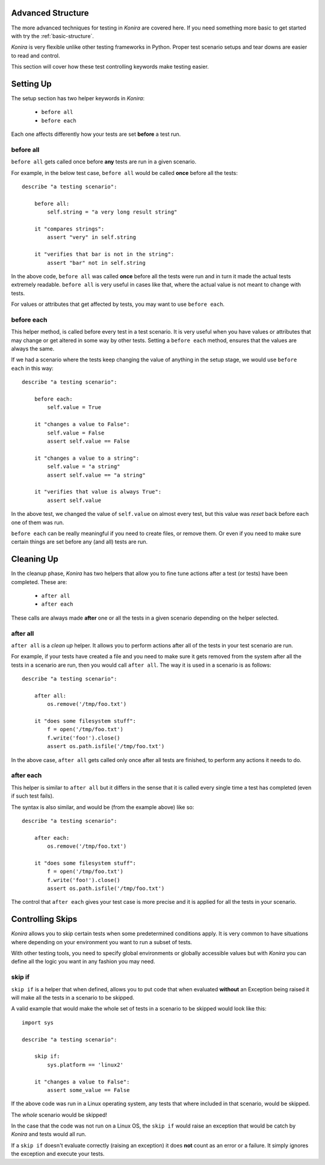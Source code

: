 .. _advanced-structure:

Advanced Structure
==================
The more advanced techniques for testing in *Konira* are covered here. If you
need something more basic to get started with try the :ref:`basic-structure`.

*Konira* is very flexible unlike other testing frameworks in Python. Proper
test scenario setups and tear downs are easier to read and control.

This section will cover how these test controlling keywords make testing
easier.


Setting Up 
==========
The setup section has two helper keywords in *Konira*:

 * ``before all``
 * ``before each``

Each one affects differently how your tests are set **before** a test run.


before all
----------
``before all`` gets called once before **any** tests are run in a given
scenario.

For example, in the below test case, ``before all`` would be called **once**
before all the tests:

.. highlight:: ruby

::

    describe "a testing scenario":

        before all:
            self.string = "a very long result string"

        it "compares strings":
            assert "very" in self.string

        it "verifies that bar is not in the string":
            assert "bar" not in self.string


In the above code, ``before all`` was called **once** before all the tests were
run and in turn it made the actual tests extremely readable. ``before all`` is
very useful in cases like that, where the actual value is not meant to change
with tests.

For values or attributes that get affected by tests, you may want to use
``before each``.


before each
-----------
This helper method, is called before every test in a test scenario. It is very
useful when you have values or attributes that may change or get altered in
some way by other tests.
Setting a ``before each`` method, ensures that the values are always the same.

If we had a scenario where the tests keep changing the value of anything in
the setup stage, we would use ``before each`` in this way:

.. highlight:: ruby

::

    describe "a testing scenario":

        before each:
            self.value = True

        it "changes a value to False":
            self.value = False
            assert self.value == False

        it "changes a value to a string":
            self.value = "a string"
            assert self.value == "a string"

        it "verifies that value is always True":
            assert self.value


In the above test, we changed the value of ``self.value`` on almost every test,
but this value was *reset* back before each one of them was run.

``before each`` can be really meaningful if you need to create files, or remove
them. Or even if you need to make sure certain things are set before any (and
all) tests are run.


Cleaning Up
===========
In the cleanup phase, *Konira* has two helpers that allow you to fine tune
actions after a test (or tests) have been completed. These are:

 * ``after all``
 * ``after each``

These calls are always made **after** one or all the tests in a given scenario
depending on the helper selected.


after all
---------
``after all`` is a *clean up* helper. It allows you to perform actions after all of
the tests in your test scenario are run.

For example, if your tests have created a file and you need to make
sure it gets removed from the system after all the tests in a scenario are run, then
you would call ``after all``. The way it is used in a scenario is as follows:

.. highlight:: ruby

::
    
    describe "a testing scenario":

        after all:
            os.remove('/tmp/foo.txt')

        it "does some filesystem stuff":
            f = open('/tmp/foo.txt')
            f.write('foo!').close()
            assert os.path.isfile('/tmp/foo.txt')


In the above case, ``after all`` gets called only once after all tests are finished,
to perform any actions it needs to do.


after each
----------
This helper is similar to ``after all`` but it differs in the sense that it is called
every single time a test has completed (even if such test fails).

The syntax is also similar, and would be (from the example above) like so:

.. highlight:: ruby

::

    describe "a testing scenario":

        after each:
            os.remove('/tmp/foo.txt')

        it "does some filesystem stuff":
            f = open('/tmp/foo.txt')
            f.write('foo!').close()
            assert os.path.isfile('/tmp/foo.txt')


The control that ``after each`` gives your test case is more precise and it is applied
for all the tests in your scenario.


Controlling Skips
=================
*Konira* allows you to skip certain tests when some predetermined conditions apply.
It is very common to have situations where depending on your environment you want
to run a subset of tests.

With other testing tools, you need to specify global environments or globally 
accessible values but with *Konira* you can define all the logic you want in
any fashion you may need.

skip if
-------
``skip if`` is a helper that when defined, allows you to put code that when 
evaluated **without** an Exception being raised it will make all the tests in
a scenario to be skipped.


A valid example that would make the whole set of tests in a scenario to be skipped
would look like this:

.. highlight:: ruby

::

    import sys
    
    describe "a testing scenario":

        skip if:
            sys.platform == 'linux2'

        it "changes a value to False":
            assert some_value == False

If the above code was run in a Linux operating system, any tests that where included
in that scenario, would be skipped.

The *whole* scenario would be skipped!

In the case that the code was not run on a Linux OS, the ``skip if`` would raise an 
exception that would be catch by *Konira* and tests would all run.

If a ``skip if`` doesn't evaluate correctly (raising an exception) it does **not** count
as an error or a failure. It simply ignores the exception and execute your tests.
